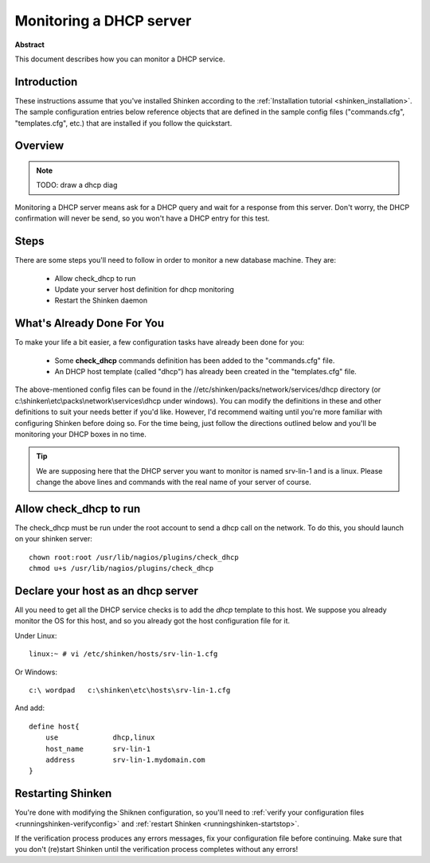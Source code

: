 .. _dhcp:



Monitoring a DHCP server
========================


**Abstract**

This document describes how you can monitor a DHCP service.



Introduction 
-------------


These instructions assume that you've installed Shinken according to the :ref:`Installation tutorial <shinken_installation>`. The sample configuration entries below reference objects that are defined in the sample config files ("commands.cfg", "templates.cfg", etc.) that are installed if you follow the quickstart.



Overview 
---------


.. note::  TODO: draw a dhcp diag 

Monitoring a DHCP server means ask for a DHCP query and wait for a response from this server. Don't worry, the DHCP confirmation will never be send, so you won't have a DHCP entry for this test.



Steps 
------


There are some steps you'll need to follow in order to monitor a new database machine. They are:

  - Allow check_dhcp to run
  - Update your server host definition for dhcp monitoring
  - Restart the Shinken daemon



What's Already Done For You 
----------------------------


To make your life a bit easier, a few configuration tasks have already been done for you:

  * Some **check_dhcp** commands definition has been added to the "commands.cfg" file.
  * An DHCP host template (called "dhcp") has already been created in the "templates.cfg" file.

The above-mentioned config files can be found in the //etc/shinken/packs/network/services/dhcp directory (or c:\\shinken\\etc\\packs\\network\\services\\dhcp under windows). You can modify the definitions in these and other definitions to suit your needs better if you'd like. However, I'd recommend waiting until you're more familiar with configuring Shinken before doing so. For the time being, just follow the directions outlined below and you'll be monitoring your DHCP boxes in no time.

.. tip::  We are supposing here that the DHCP server you want to monitor is named srv-lin-1 and is a linux. Please change the above lines and commands with the real name of your server of course.



Allow check_dhcp to run 
------------------------


The check_dhcp must be run under the root account to send a dhcp call on the network. To do this, you should launch on your shinken server:
  
::

  
  chown root:root /usr/lib/nagios/plugins/check_dhcp
  chmod u+s /usr/lib/nagios/plugins/check_dhcp



Declare your host as an dhcp server 
------------------------------------


All you need to get all the DHCP service checks is to add the *dhcp* template to this host. We suppose you already monitor the OS for this host, and so you already got the host configuration file for it.

Under Linux:
  
::

  linux:~ # vi /etc/shinken/hosts/srv-lin-1.cfg
  
Or Windows:
  
::

  c:\ wordpad   c:\shinken\etc\hosts\srv-lin-1.cfg
  
And add:
  
::

  define host{
      use             dhcp,linux
      host_name       srv-lin-1
      address         srv-lin-1.mydomain.com
  }



Restarting Shinken
-------------------


You're done with modifying the Shiknen configuration, so you'll need to :ref:`verify your configuration files <runningshinken-verifyconfig>` and :ref:`restart Shinken <runningshinken-startstop>`.

If the verification process produces any errors messages, fix your configuration file before continuing. Make sure that you don't (re)start Shinken until the verification process completes without any errors!
